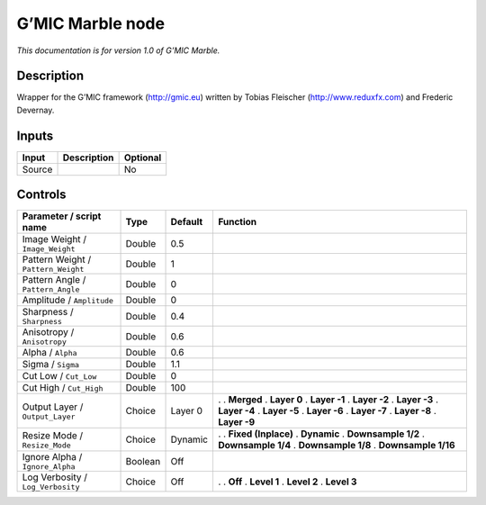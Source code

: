 .. _eu.gmic.Marble:

G’MIC Marble node
=================

*This documentation is for version 1.0 of G’MIC Marble.*

Description
-----------

Wrapper for the G’MIC framework (http://gmic.eu) written by Tobias Fleischer (http://www.reduxfx.com) and Frederic Devernay.

Inputs
------

====== =========== ========
Input  Description Optional
====== =========== ========
Source             No
====== =========== ========

Controls
--------

.. tabularcolumns:: |>{\raggedright}p{0.2\columnwidth}|>{\raggedright}p{0.06\columnwidth}|>{\raggedright}p{0.07\columnwidth}|p{0.63\columnwidth}|

.. cssclass:: longtable

=================================== ======= ======= =====================
Parameter / script name             Type    Default Function
=================================== ======= ======= =====================
Image Weight / ``Image_Weight``     Double  0.5      
Pattern Weight / ``Pattern_Weight`` Double  1        
Pattern Angle / ``Pattern_Angle``   Double  0        
Amplitude / ``Amplitude``           Double  0        
Sharpness / ``Sharpness``           Double  0.4      
Anisotropy / ``Anisotropy``         Double  0.6      
Alpha / ``Alpha``                   Double  0.6      
Sigma / ``Sigma``                   Double  1.1      
Cut Low / ``Cut_Low``               Double  0        
Cut High / ``Cut_High``             Double  100      
Output Layer / ``Output_Layer``     Choice  Layer 0 .  
                                                    . **Merged**
                                                    . **Layer 0**
                                                    . **Layer -1**
                                                    . **Layer -2**
                                                    . **Layer -3**
                                                    . **Layer -4**
                                                    . **Layer -5**
                                                    . **Layer -6**
                                                    . **Layer -7**
                                                    . **Layer -8**
                                                    . **Layer -9**
Resize Mode / ``Resize_Mode``       Choice  Dynamic .  
                                                    . **Fixed (Inplace)**
                                                    . **Dynamic**
                                                    . **Downsample 1/2**
                                                    . **Downsample 1/4**
                                                    . **Downsample 1/8**
                                                    . **Downsample 1/16**
Ignore Alpha / ``Ignore_Alpha``     Boolean Off      
Log Verbosity / ``Log_Verbosity``   Choice  Off     .  
                                                    . **Off**
                                                    . **Level 1**
                                                    . **Level 2**
                                                    . **Level 3**
=================================== ======= ======= =====================

